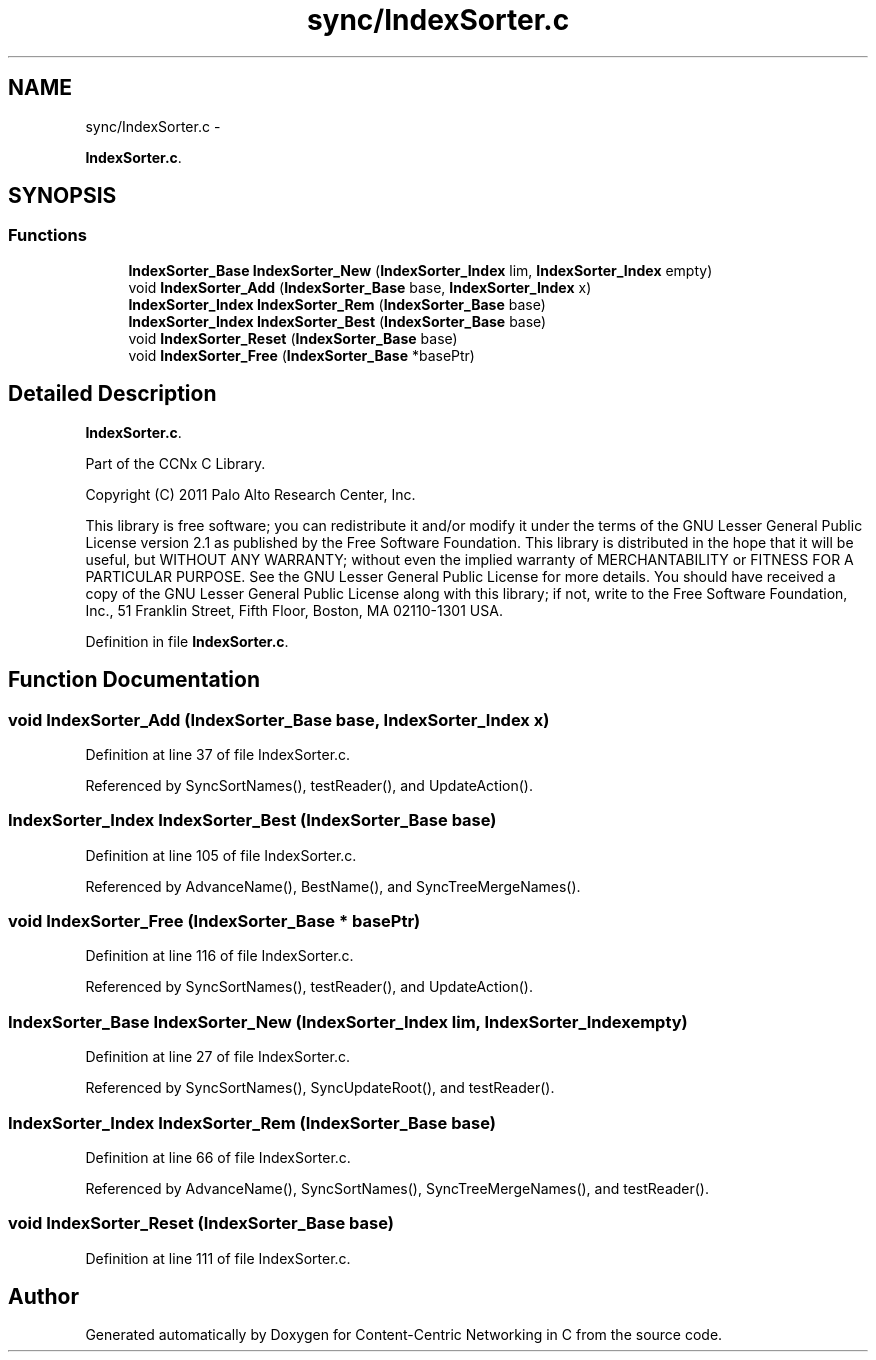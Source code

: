 .TH "sync/IndexSorter.c" 3 "4 Feb 2013" "Version 0.7.1" "Content-Centric Networking in C" \" -*- nroff -*-
.ad l
.nh
.SH NAME
sync/IndexSorter.c \- 
.PP
\fBIndexSorter.c\fP.  

.SH SYNOPSIS
.br
.PP
.SS "Functions"

.in +1c
.ti -1c
.RI "\fBIndexSorter_Base\fP \fBIndexSorter_New\fP (\fBIndexSorter_Index\fP lim, \fBIndexSorter_Index\fP empty)"
.br
.ti -1c
.RI "void \fBIndexSorter_Add\fP (\fBIndexSorter_Base\fP base, \fBIndexSorter_Index\fP x)"
.br
.ti -1c
.RI "\fBIndexSorter_Index\fP \fBIndexSorter_Rem\fP (\fBIndexSorter_Base\fP base)"
.br
.ti -1c
.RI "\fBIndexSorter_Index\fP \fBIndexSorter_Best\fP (\fBIndexSorter_Base\fP base)"
.br
.ti -1c
.RI "void \fBIndexSorter_Reset\fP (\fBIndexSorter_Base\fP base)"
.br
.ti -1c
.RI "void \fBIndexSorter_Free\fP (\fBIndexSorter_Base\fP *basePtr)"
.br
.in -1c
.SH "Detailed Description"
.PP 
\fBIndexSorter.c\fP. 

Part of the CCNx C Library.
.PP
Copyright (C) 2011 Palo Alto Research Center, Inc.
.PP
This library is free software; you can redistribute it and/or modify it under the terms of the GNU Lesser General Public License version 2.1 as published by the Free Software Foundation. This library is distributed in the hope that it will be useful, but WITHOUT ANY WARRANTY; without even the implied warranty of MERCHANTABILITY or FITNESS FOR A PARTICULAR PURPOSE. See the GNU Lesser General Public License for more details. You should have received a copy of the GNU Lesser General Public License along with this library; if not, write to the Free Software Foundation, Inc., 51 Franklin Street, Fifth Floor, Boston, MA 02110-1301 USA. 
.PP
Definition in file \fBIndexSorter.c\fP.
.SH "Function Documentation"
.PP 
.SS "void IndexSorter_Add (\fBIndexSorter_Base\fP base, \fBIndexSorter_Index\fP x)"
.PP
Definition at line 37 of file IndexSorter.c.
.PP
Referenced by SyncSortNames(), testReader(), and UpdateAction().
.SS "\fBIndexSorter_Index\fP IndexSorter_Best (\fBIndexSorter_Base\fP base)"
.PP
Definition at line 105 of file IndexSorter.c.
.PP
Referenced by AdvanceName(), BestName(), and SyncTreeMergeNames().
.SS "void IndexSorter_Free (\fBIndexSorter_Base\fP * basePtr)"
.PP
Definition at line 116 of file IndexSorter.c.
.PP
Referenced by SyncSortNames(), testReader(), and UpdateAction().
.SS "\fBIndexSorter_Base\fP IndexSorter_New (\fBIndexSorter_Index\fP lim, \fBIndexSorter_Index\fP empty)"
.PP
Definition at line 27 of file IndexSorter.c.
.PP
Referenced by SyncSortNames(), SyncUpdateRoot(), and testReader().
.SS "\fBIndexSorter_Index\fP IndexSorter_Rem (\fBIndexSorter_Base\fP base)"
.PP
Definition at line 66 of file IndexSorter.c.
.PP
Referenced by AdvanceName(), SyncSortNames(), SyncTreeMergeNames(), and testReader().
.SS "void IndexSorter_Reset (\fBIndexSorter_Base\fP base)"
.PP
Definition at line 111 of file IndexSorter.c.
.SH "Author"
.PP 
Generated automatically by Doxygen for Content-Centric Networking in C from the source code.
